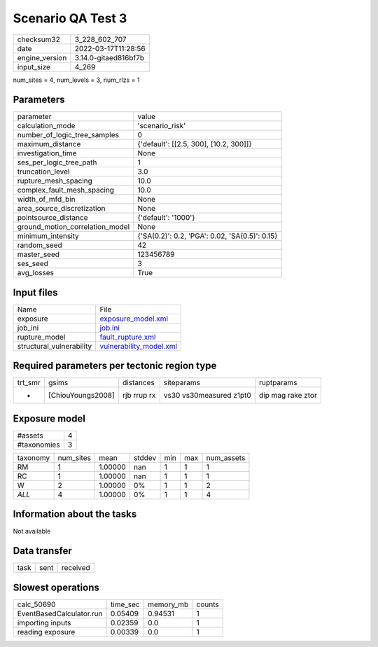 Scenario QA Test 3
==================

+----------------+----------------------+
| checksum32     | 3_228_602_707        |
+----------------+----------------------+
| date           | 2022-03-17T11:28:56  |
+----------------+----------------------+
| engine_version | 3.14.0-gitaed816bf7b |
+----------------+----------------------+
| input_size     | 4_269                |
+----------------+----------------------+

num_sites = 4, num_levels = 3, num_rlzs = 1

Parameters
----------
+---------------------------------+------------------------------------------------+
| parameter                       | value                                          |
+---------------------------------+------------------------------------------------+
| calculation_mode                | 'scenario_risk'                                |
+---------------------------------+------------------------------------------------+
| number_of_logic_tree_samples    | 0                                              |
+---------------------------------+------------------------------------------------+
| maximum_distance                | {'default': [[2.5, 300], [10.2, 300]]}         |
+---------------------------------+------------------------------------------------+
| investigation_time              | None                                           |
+---------------------------------+------------------------------------------------+
| ses_per_logic_tree_path         | 1                                              |
+---------------------------------+------------------------------------------------+
| truncation_level                | 3.0                                            |
+---------------------------------+------------------------------------------------+
| rupture_mesh_spacing            | 10.0                                           |
+---------------------------------+------------------------------------------------+
| complex_fault_mesh_spacing      | 10.0                                           |
+---------------------------------+------------------------------------------------+
| width_of_mfd_bin                | None                                           |
+---------------------------------+------------------------------------------------+
| area_source_discretization      | None                                           |
+---------------------------------+------------------------------------------------+
| pointsource_distance            | {'default': '1000'}                            |
+---------------------------------+------------------------------------------------+
| ground_motion_correlation_model | None                                           |
+---------------------------------+------------------------------------------------+
| minimum_intensity               | {'SA(0.2)': 0.2, 'PGA': 0.02, 'SA(0.5)': 0.15} |
+---------------------------------+------------------------------------------------+
| random_seed                     | 42                                             |
+---------------------------------+------------------------------------------------+
| master_seed                     | 123456789                                      |
+---------------------------------+------------------------------------------------+
| ses_seed                        | 3                                              |
+---------------------------------+------------------------------------------------+
| avg_losses                      | True                                           |
+---------------------------------+------------------------------------------------+

Input files
-----------
+--------------------------+------------------------------------------------------+
| Name                     | File                                                 |
+--------------------------+------------------------------------------------------+
| exposure                 | `exposure_model.xml <exposure_model.xml>`_           |
+--------------------------+------------------------------------------------------+
| job_ini                  | `job.ini <job.ini>`_                                 |
+--------------------------+------------------------------------------------------+
| rupture_model            | `fault_rupture.xml <fault_rupture.xml>`_             |
+--------------------------+------------------------------------------------------+
| structural_vulnerability | `vulnerability_model.xml <vulnerability_model.xml>`_ |
+--------------------------+------------------------------------------------------+

Required parameters per tectonic region type
--------------------------------------------
+---------+-------------------+-------------+-------------------------+-------------------+
| trt_smr | gsims             | distances   | siteparams              | ruptparams        |
+---------+-------------------+-------------+-------------------------+-------------------+
| *       | [ChiouYoungs2008] | rjb rrup rx | vs30 vs30measured z1pt0 | dip mag rake ztor |
+---------+-------------------+-------------+-------------------------+-------------------+

Exposure model
--------------
+-------------+---+
| #assets     | 4 |
+-------------+---+
| #taxonomies | 3 |
+-------------+---+

+----------+-----------+---------+--------+-----+-----+------------+
| taxonomy | num_sites | mean    | stddev | min | max | num_assets |
+----------+-----------+---------+--------+-----+-----+------------+
| RM       | 1         | 1.00000 | nan    | 1   | 1   | 1          |
+----------+-----------+---------+--------+-----+-----+------------+
| RC       | 1         | 1.00000 | nan    | 1   | 1   | 1          |
+----------+-----------+---------+--------+-----+-----+------------+
| W        | 2         | 1.00000 | 0%     | 1   | 1   | 2          |
+----------+-----------+---------+--------+-----+-----+------------+
| *ALL*    | 4         | 1.00000 | 0%     | 1   | 1   | 4          |
+----------+-----------+---------+--------+-----+-----+------------+

Information about the tasks
---------------------------
Not available

Data transfer
-------------
+------+------+----------+
| task | sent | received |
+------+------+----------+

Slowest operations
------------------
+--------------------------+----------+-----------+--------+
| calc_50690               | time_sec | memory_mb | counts |
+--------------------------+----------+-----------+--------+
| EventBasedCalculator.run | 0.05409  | 0.94531   | 1      |
+--------------------------+----------+-----------+--------+
| importing inputs         | 0.02359  | 0.0       | 1      |
+--------------------------+----------+-----------+--------+
| reading exposure         | 0.00339  | 0.0       | 1      |
+--------------------------+----------+-----------+--------+